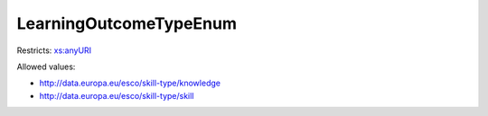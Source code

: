 .. _learningoutcometypeenum-type:

LearningOutcomeTypeEnum
=======================



Restricts: `xs:anyURI <https://www.w3.org/TR/xmlschema11-2/#anyURI>`_

Allowed values:

- `http://data.europa.eu/esco/skill-type/knowledge <http://data.europa.eu/esco/skill-type/knowledge>`_
- `http://data.europa.eu/esco/skill-type/skill <http://data.europa.eu/esco/skill-type/skill>`_

